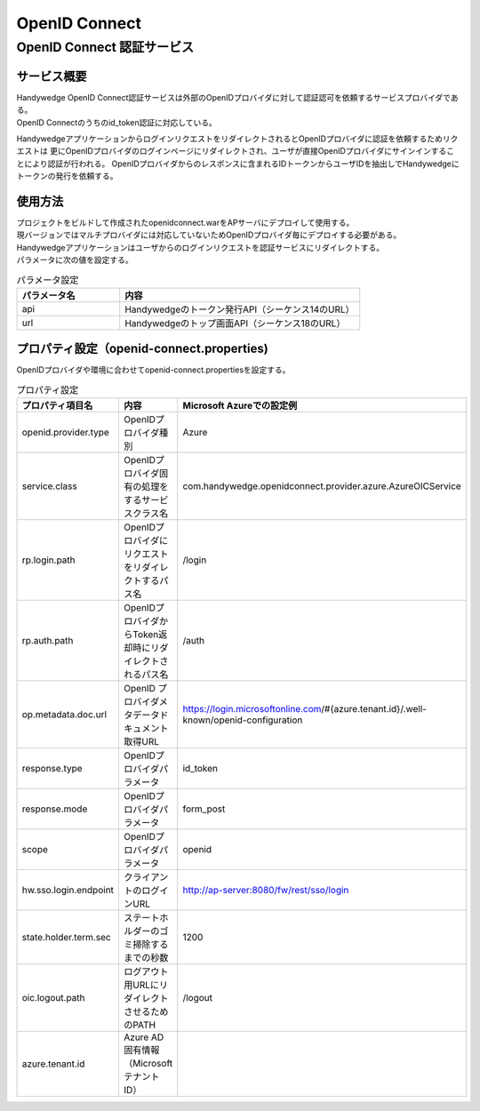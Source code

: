 OpenID Connect
=========================
.. index::
   single: OpenID-Connect


-------------------------------
OpenID Connect 認証サービス
-------------------------------

サービス概要
-----------------
| Handywedge OpenID Connect認証サービスは外部のOpenIDプロバイダに対して認証認可を依頼するサービスプロバイダである。
| OpenID Connectのうちのid_token認証に対応している。

HandywedgeアプリケーションからログインリクエストをリダイレクトされるとOpenIDプロバイダに認証を依頼するためリクエストは
更にOpenIDプロバイダのログインページにリダイレクトされ、ユーザが直接OpenIDプロバイダにサインインすることにより認証が行われる。
OpenIDプロバイダからのレスポンスに含まれるIDトークンからユーザIDを抽出しでHandywedgeにトークンの発行を依頼する。

.. seqdiag::
   :name: seq-openid

   seqdiag {
      span_height = 5;
              ユーザ; 業務プログラム; 認証サービス; OpenIDプロバイダ;

              ユーザ -> 業務プログラム [label="1.ログインリクエスト"];
              ユーザ <-- 業務プログラム [label="2.OpenID-Connectにリダイレクト"];
              ユーザ -> 認証サービス [label="3.ログイン要求", rightnote="14と18の戻り先をクエリで送信"];
              ユーザ <-- 認証サービス [label="4.OpenID-OpenIdプロバイダにリダイレクト"];
              ユーザ -> OpenIDプロバイダ [label="5.認可 リクエスト response_type=id_token"];
              ユーザ <-- OpenIDプロバイダ [label="6. ログイン画面"];
              ユーザ -> OpenIDプロバイダ [label="7. サインイン"];
              ユーザ <-- OpenIDプロバイダ [label="8. ID_TOKEN送信（アプリ登録先にリダイレクト）"];
              ユーザ -> 認証サービス [label="9. ID_TOKEN送信"];
              認証サービス -> OpenIDプロバイダ [label="10. 公開鍵取得"];
              認証サービス <-- OpenIDプロバイダ [label=""];
              認証サービス -> 認証サービス [label="11. ID_TOKEN検証"];
              認証サービス -> OpenIDプロバイダ [label="12. ACCESS_TOKEN取得"];
              認証サービス <-- OpenIDプロバイダ [label=""];
              認証サービス -> OpenIDプロバイダ [label="13. USER_INFO取得"];
              認証サービス <-- OpenIDプロバイダ [label=""];
              認証サービス -> 業務プログラム [label="14. Handywedgeトークン要求"];
              業務プログラム -> 業務プログラム [label="15. Handywedgeトークン発行"];
              認証サービス <-- 業務プログラム [label="16. Handywedgeトークン"];
              ユーザ <-- 認証サービス [label="17. AP Serverにリダイレクト"];
              ユーザ -> 業務プログラム [label="18. ダミーリクエスト", rightnote="クエリストリングでトークン送信"];
              ユーザ <-- 業務プログラム [label="19. トップ画面等", rightnote="トークンをCookieにセット"];

              ユーザ [shape=actor]
              業務プログラム [color=pink]
              認証サービス [color=palegreen]
              OpenIDプロバイダ [color=pink]
   }


使用方法
-----------------
| プロジェクトをビルドして作成されたopenidconnect.warをAPサーバにデプロイして使用する。
| 現バージョンではマルチプロバイダには対応していないためOpenIDプロバイダ毎にデプロイする必要がある。

| Handywedgeアプリケーションはユーザからのログインリクエストを認証サービスにリダイレクトする。
| パラメータに次の値を設定する。

.. csv-table:: パラメータ設定
   :name: tab-paramater
   :header: "パラメータ名", "内容"
   :widths: 30 70

   "api", "Handywedgeのトークン発行API（シーケンス14のURL）"
   "url", "Handywedgeのトップ画面API（シーケンス18のURL）"



プロパティ設定（openid-connect.properties)
------------------------------------------
OpenIDプロバイダや環境に合わせてopenid-connect.propertiesを設定する。

.. csv-table:: プロパティ設定
   :name: tab-properties
   :header: "プロパティ項目名", "内容", "Microsoft Azureでの設定例"
   :widths: 30 30 40

   "openid.provider.type", "OpenIDプロバイダ種別", "Azure"
   "service.class", "OpenIDプロバイダ固有の処理をするサービスクラス名", "com.handywedge.openidconnect.provider.azure.AzureOICService"
   "rp.login.path", "OpenIDプロバイダにリクエストをリダイレクトするパス名", "/login"
   "rp.auth.path", "OpenIDプロバイダからToken返却時にリダイレクトされるパス名", "/auth"
   "op.metadata.doc.url", "OpenID プロバイダメタデータドキュメント取得URL", "https://login.microsoftonline.com/#{azure.tenant.id}/.well-known/openid-configuration"
   "response.type", "OpenIDプロバイダパラメータ", "id_token"
   "response.mode", "OpenIDプロバイダパラメータ", "form_post"
   "scope", "OpenIDプロバイダパラメータ", "openid"
   "hw.sso.login.endpoint", "クライアントのログインURL", "http://ap-server:8080/fw/rest/sso/login"
   "state.holder.term.sec", "ステートホルダーのゴミ掃除するまでの秒数", "1200"
   "oic.logout.path", "ログアウト用URLにリダイレクトさせるためのPATH", "/logout"
   "azure.tenant.id", "Azure AD 固有情報（MicrosoftテナントID）", ""
